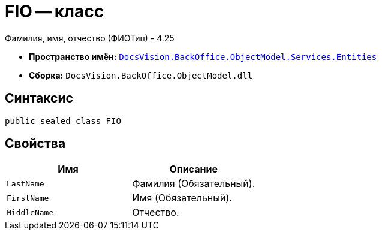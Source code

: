 = FIO -- класс

Фамилия, имя, отчество (ФИОТип) - 4.25

* *Пространство имён:* `xref:Entities/Entities_NS.adoc[DocsVision.BackOffice.ObjectModel.Services.Entities]`
* *Сборка:* `DocsVision.BackOffice.ObjectModel.dll`

== Синтаксис

[source,csharp]
----
public sealed class FIO
----

== Свойства

[cols=",",options="header"]
|===
|Имя |Описание

|`LastName`
|Фамилия (Обязательный).

|`FirstName`
|Имя (Обязательный).

|`MiddleName`
|Отчество.

|===
